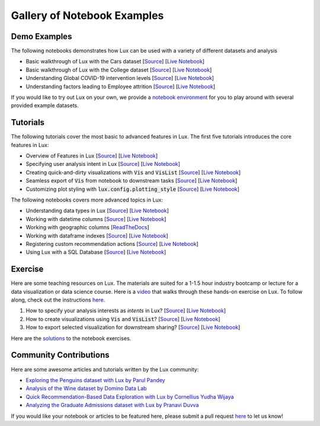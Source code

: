 
Gallery of Notebook Examples
==============================

Demo Examples
------------------
The following notebooks demonstrates how Lux can be used with a variety of different datasets and analysis

- Basic walkthrough of Lux with the Cars dataset [`Source <https://github.com/lux-org/lux-binder/blob/master/demo/cars_demo.ipynb>`_] [`Live Notebook <https://mybinder.org/v2/gh/lux-org/lux-binder/master?urlpath=tree/demo/cars_demo.ipynb>`_]
- Basic walkthrough of Lux with the College dataset [`Source <https://github.com/lux-org/lux-binder/blob/master/demo/college_demo.ipynb>`_] [`Live Notebook <https://mybinder.org/v2/gh/lux-org/lux-binder/master?urlpath=tree/demo/college_demo.ipynb>`_]
- Understanding Global COVID-19 intervention levels [`Source <https://github.com/lux-org/lux-binder/blob/master/demo/hpi_covid_demo.ipynb>`_] [`Live Notebook <https://mybinder.org/v2/gh/lux-org/lux-binder/master?urlpath=tree/demo/hpi_covid_demo.ipynb>`_]
- Understanding factors leading to Employee attrition [`Source <https://github.com/lux-org/lux-binder/blob/master/demo/employee_demo.ipynb>`_] [`Live Notebook <https://mybinder.org/v2/gh/lux-org/lux-binder/master?urlpath=tree/demo/employee_demo.ipynb>`_]

If you would like to try out Lux on your own, we provide a `notebook environment <https://mybinder.org/v2/gh/lux-org/lux-binder/master?urlpath=tree/demo/exercise/4-Data-Playground.ipynb>`_ for you to play around with several provided example datasets.

Tutorials
---------

The following tutorials cover the most basic to advanced features in Lux. The first five tutorials introduces the core features in Lux:

- Overview of Features in Lux [`Source <https://github.com/lux-org/lux-binder/blob/master/tutorial/0-overview.ipynb>`_] [`Live Notebook <https://mybinder.org/v2/gh/lux-org/lux-binder/master?urlpath=tree/tutorial/0-overview.ipynb>`_]
- Specifying user analysis intent in Lux [`Source <https://github.com/lux-org/lux-binder/blob/master/tutorial/1-specifying-intent.ipynb>`_] [`Live Notebook <https://mybinder.org/v2/gh/lux-org/lux-binder/master?urlpath=tree/tutorial/1-specifying-intent.ipynb>`_]
- Creating quick-and-dirty visualizations with :code:`Vis` and :code:`VisList` [`Source <https://github.com/lux-org/lux-binder/blob/master/tutorial/2-constructing-vis-and-vislist.ipynb>`_] [`Live Notebook <https://mybinder.org/v2/gh/lux-org/lux-binder/master?urlpath=tree/tutorial/2-constructing-vis-and-vislist.ipynb>`_]
- Seamless export of :code:`Vis` from notebook to downstream tasks [`Source <https://github.com/lux-org/lux-binder/blob/master/tutorial/3-widget-vis-export.ipynb>`_] [`Live Notebook <https://mybinder.org/v2/gh/lux-org/lux-binder/master?urlpath=tree/tutorial/3-widget-vis-export.ipynb>`_]
- Customizing plot styling with :code:`lux.config.plotting_style` [`Source <https://github.com/lux-org/lux-binder/blob/master/tutorial/4-chart-settings.ipynb>`_] [`Live Notebook <https://mybinder.org/v2/gh/lux-org/lux-binder/master?urlpath=tree/tutorial/4-chart-settings.ipynb>`_]

The following notebooks covers more advanced topics in Lux: 

- Understanding data types in Lux [`Source <https://github.com/lux-org/lux-binder/blob/master/tutorial/9-datatype.ipynb?>`_] [`Live Notebook <https://mybinder.org/v2/gh/lux-org/lux-binder/master?urlpath=tree/tutorial/9-datatype.ipynb?raw=true>`_]
- Working with datetime columns [`Source <https://github.com/lux-org/lux-binder/blob/master/tutorial/tutorial/5-datetime.ipynb>`_] [`Live Notebook <https://mybinder.org/v2/gh/lux-org/lux-binder/master?urlpath=tree/tutorial/5-datetime.ipynb>`_] 
- Working with geographic columns [`ReadTheDocs <https://lux-api.readthedocs.io/en/latest/source/advanced/map.html>`_] 
- Working with dataframe indexes [`Source <https://github.com/lux-org/lux-binder/blob/master/tutorial/tutorial/6-index-group.ipynb>`_] [`Live Notebook <https://mybinder.org/v2/gh/lux-org/lux-binder/master?urlpath=tree/tutorial/6-index-group.ipynb>`_]
- Registering custom recommendation actions [`Source <https://github.com/lux-org/lux-binder/blob/master/tutorial/8-custom-action.ipynb>`_] [`Live Notebook <https://mybinder.org/v2/gh/lux-org/lux-binder/master?urlpath=tree/tutorial/8-custom-action.ipynb>`_]
- Using Lux with a SQL Database [`Source <https://github.com/lux-org/lux-binder-sql/blob/master/notebooks/Using%20Lux%20with%20SQL%20Databases.ipynb>`_] [`Live Notebook <https://mybinder.org/v2/gh/lux-org/lux-binder-sql/HEAD>`_]


Exercise
---------

Here are some teaching resources on Lux. The materials are suited for a 1-1.5 hour industry bootcamp or lecture for a data visualization or data science course. Here is a `video <https://www.youtube.com/watch?v=YANIids_Nkk>`_ that walks through these hands-on exercise on Lux. To follow along, check out the instructions `here <https://github.com/lux-org/lux-binder>`_.

1. How to specify your analysis interests as `intents` in Lux? [`Source <https://github.com/lux-org/lux-binder/blob/master/exercise/1-Specify-Intent.ipynb>`_] [`Live Notebook <https://mybinder.org/v2/gh/lux-org/lux-binder/master?urlpath=tree/exercise/1-Specify-Intent.ipynb>`_]

2. How to create visualizations using :code:`Vis` and :code:`VisList`? [`Source <https://github.com/lux-org/lux-binder/blob/master/exercise/2-Quick-Vis.ipynb>`_] [`Live Notebook <https://mybinder.org/v2/gh/lux-org/lux-binder/master?urlpath=tree/exercise/2-Quick-Vis.ipynb>`_]

3. How to export selected visualization for downstream sharing? [`Source <https://github.com/lux-org/lux-binder/blob/master/exercise/3-Export-Widget.ipynb>`_] [`Live Notebook <https://mybinder.org/v2/gh/lux-org/lux-binder/master?urlpath=tree/exercise/3-Export-Widget.ipynb>`_]

Here are the `solutions <https://github.com/lux-org/lux-binder/blob/master/exercise/solution.txt>`_ to the notebook exercises.


Community Contributions
-------------------------
Here are some awesome articles and tutorials written by the Lux community: 

- `Exploring the Penguins dataset with Lux by Parul Pandey <https://towardsdatascience.com/intelligent-visual-data-discovery-with-lux-a-python-library-dc36a5742b2f>`_
- `Analysis of the Wine dataset by Domino Data Lab <https://blog.dominodatalab.com/faster-data-exploration-in-jupyter-through-the-lux-widget/>`_
- `Quick Recommendation-Based Data Exploration with Lux by Cornellius Yudha Wijaya <https://towardsdatascience.com/quick-recommendation-based-data-exploration-with-lux-f4d0ccb68133>`_
- `Analyzing the Graduate Admissions dataset with Lux by Pranavi Duvva <https://pub.towardsai.net/speed-up-eda-with-the-intelligent-lux-37f96542527b>`_


If you would like your notebook or articles to be featured here, please submit a pull request `here <https://github.com/lux-org/lux-binder>`_ to let us know!